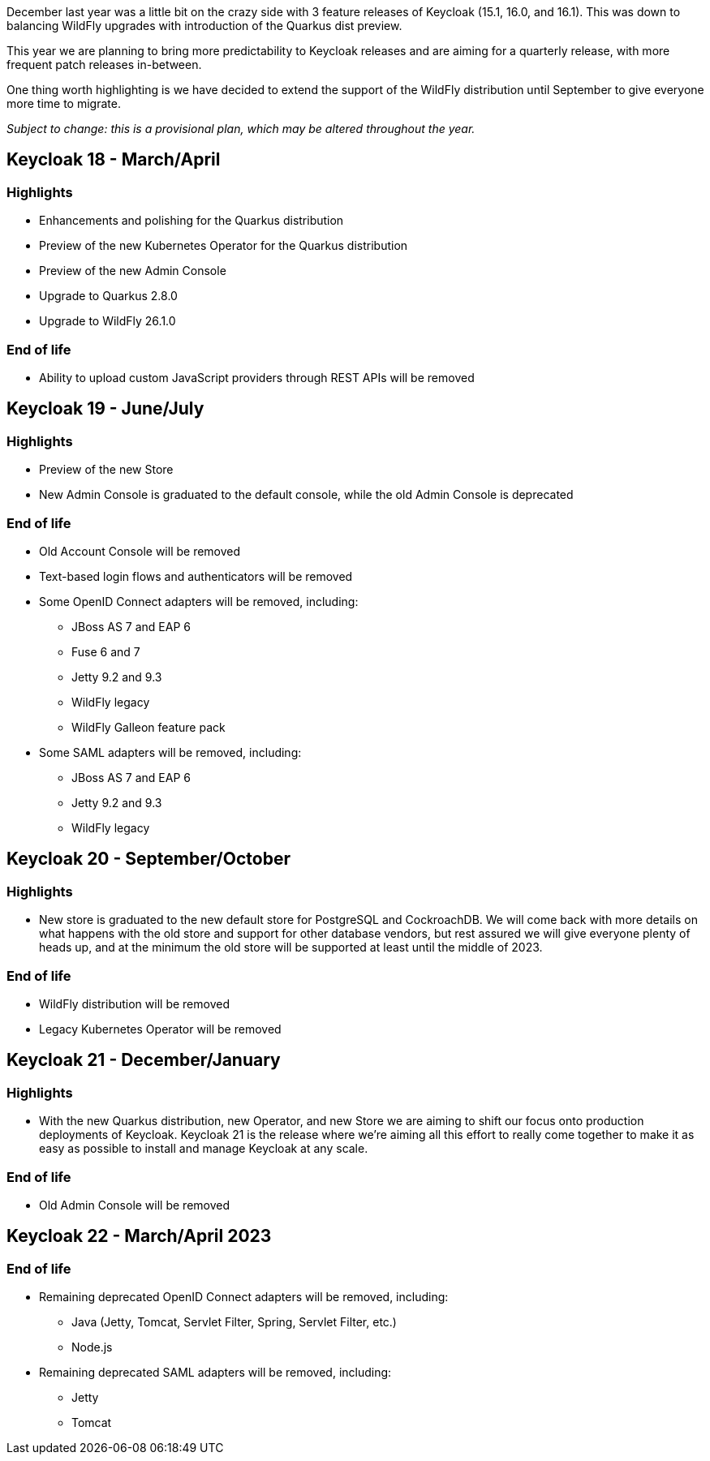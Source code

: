 :title: Keycloak release plans for 2023
:date: 2022-03-22
:publish: true
:author: Stian Thorgersen

December last year was a little bit on the crazy side with 3 feature releases of Keycloak (15.1, 16.0, and 16.1). This was down to balancing WildFly upgrades with introduction of the Quarkus dist preview.

This year we are planning to bring more predictability to Keycloak releases and are aiming for a quarterly release, with more frequent patch releases in-between.

One thing worth highlighting is we have decided to extend the support of the WildFly distribution until September to give everyone more time to migrate.

_Subject to change: this is a provisional plan, which may be altered throughout the year._

== Keycloak 18 - March/April

=== Highlights

* Enhancements and polishing for the Quarkus distribution
* Preview of the new Kubernetes Operator for the Quarkus distribution
* Preview of the new Admin Console
* Upgrade to Quarkus 2.8.0
* Upgrade to WildFly 26.1.0

=== End of life

* Ability to upload custom JavaScript providers through REST APIs will be removed

== Keycloak 19 - June/July

=== Highlights

* Preview of the new Store
* New Admin Console is graduated to the default console, while the old Admin Console is deprecated

=== End of life

* Old Account Console will be removed
* Text-based login flows and authenticators will be removed
* Some OpenID Connect adapters will be removed, including:
** JBoss AS 7 and EAP 6
** Fuse 6 and 7
** Jetty 9.2 and 9.3
** WildFly legacy
** WildFly Galleon feature pack
* Some SAML adapters will be removed, including:
** JBoss AS 7 and EAP 6
** Jetty 9.2 and 9.3
** WildFly legacy

== Keycloak 20 - September/October

=== Highlights

* New store is graduated to the new default store for PostgreSQL and CockroachDB. We will come back with more details on what happens with the old store and support for other database vendors, but rest assured we will give everyone plenty of heads up, and at the minimum the old store will be supported at least until the middle of 2023.

=== End of life

* WildFly distribution will be removed
* Legacy Kubernetes Operator will be removed

== Keycloak 21 - December/January

=== Highlights

* With the new Quarkus distribution, new Operator, and new Store we are aiming to shift our focus onto production deployments of Keycloak. Keycloak 21 is the release where we're aiming all this effort to really come together to make it as easy as possible to install and manage Keycloak at any scale.

=== End of life

* Old Admin Console will be removed

== Keycloak 22 - March/April 2023

=== End of life

* Remaining deprecated OpenID Connect adapters will be removed, including:
** Java (Jetty, Tomcat, Servlet Filter, Spring, Servlet Filter, etc.)
** Node.js
* Remaining deprecated SAML adapters will be removed, including:
** Jetty
** Tomcat

